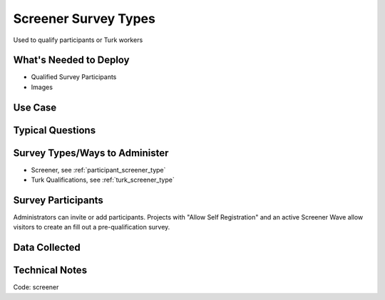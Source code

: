 .. This file was automatically generated from SCRIPT_NAME -- do not modify it except to change the relevant twig file!

..  _screener:

Screener Survey Types
=======================================
Used to qualify participants or Turk workers

What's Needed to Deploy
-------------------------

* Qualified Survey Participants
* Images

Use Case
-------------------------



Typical Questions
--------------------------


Survey Types/Ways to Administer
----------------------------------
* Screener, see :ref:`participant_screener_type`
* Turk Qualifications, see :ref:`turk_screener_type`


Survey Participants
-------------------------

Administrators can invite or add participants.
Projects with "Allow Self Registration" and an active Screener Wave allow visitors to create an fill out a pre-qualification survey.

Data Collected
-------------------------

Technical Notes
-------------------------
Code: screener

